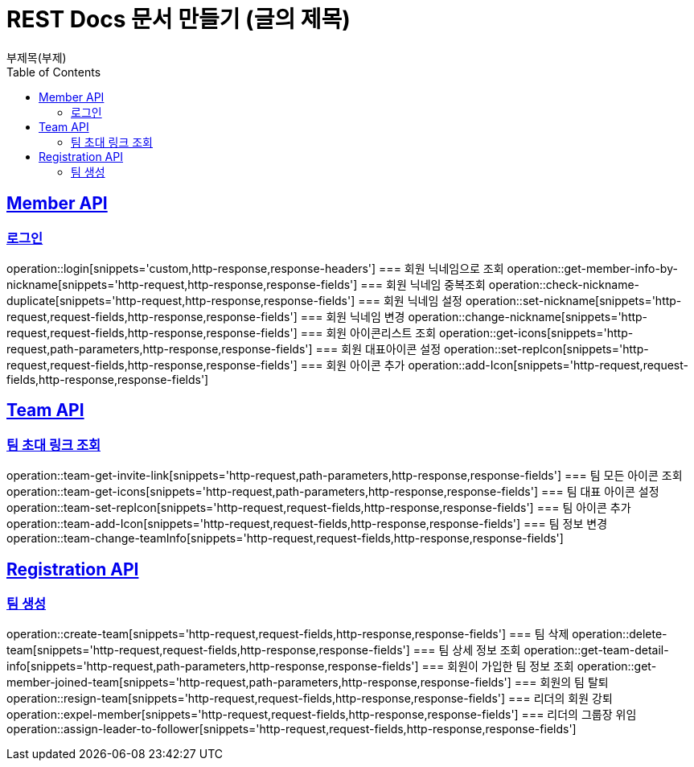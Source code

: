 = REST Docs 문서 만들기 (글의 제목)
부제목(부제)
:doctype: book
:icons: font
:source-highlighter: highlightjs // 문서에 표기되는 코드들의 하이라이팅을 highlightjs를 사용
:toc: left // toc (Table Of Contents)를 문서의 좌측에 두기
:toclevels: 2
:sectlinks:

[[Member-API]]
== Member API

[[Member-로그인]]
=== 로그인
operation::login[snippets='custom,http-response,response-headers']
=== 회원 닉네임으로 조회
operation::get-member-info-by-nickname[snippets='http-request,http-response,response-fields']
=== 회원 닉네임 중복조회
operation::check-nickname-duplicate[snippets='http-request,http-response,response-fields']
=== 회원 닉네임 설정
operation::set-nickname[snippets='http-request,request-fields,http-response,response-fields']
=== 회원 닉네임 변경
operation::change-nickname[snippets='http-request,request-fields,http-response,response-fields']
=== 회원 아이콘리스트 조회
operation::get-icons[snippets='http-request,path-parameters,http-response,response-fields']
=== 회원 대표아이콘 설정
operation::set-repIcon[snippets='http-request,request-fields,http-response,response-fields']
=== 회원 아이콘 추가
operation::add-Icon[snippets='http-request,request-fields,http-response,response-fields']

[[Team-API]]
== Team API

=== 팀 초대 링크 조회
operation::team-get-invite-link[snippets='http-request,path-parameters,http-response,response-fields']
=== 팀 모든 아이콘 조회
operation::team-get-icons[snippets='http-request,path-parameters,http-response,response-fields']
=== 팀 대표 아이콘 설정
operation::team-set-repIcon[snippets='http-request,request-fields,http-response,response-fields']
=== 팀 아이콘 추가
operation::team-add-Icon[snippets='http-request,request-fields,http-response,response-fields']
=== 팀 정보 변경
operation::team-change-teamInfo[snippets='http-request,request-fields,http-response,response-fields']

[[Registraion-API]]
== Registration API

=== 팀 생성
operation::create-team[snippets='http-request,request-fields,http-response,response-fields']
=== 팀 삭제
operation::delete-team[snippets='http-request,request-fields,http-response,response-fields']
=== 팀 상세 정보 조회
operation::get-team-detail-info[snippets='http-request,path-parameters,http-response,response-fields']
=== 회원이 가입한 팀 정보 조회
operation::get-member-joined-team[snippets='http-request,path-parameters,http-response,response-fields']
=== 회원의 팀 탈퇴
operation::resign-team[snippets='http-request,request-fields,http-response,response-fields']
=== 리더의 회원 강퇴
operation::expel-member[snippets='http-request,request-fields,http-response,response-fields']
=== 리더의 그룹장 위임
operation::assign-leader-to-follower[snippets='http-request,request-fields,http-response,response-fields']